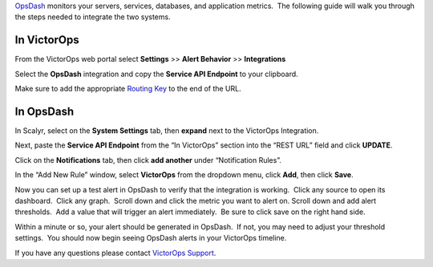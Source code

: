 `OpsDash <https://www.opsdash.com/>`__ monitors your servers, services,
databases, and application metrics.  The following guide will walk you
through the steps needed to integrate the two systems.

**In VictorOps**
----------------

From the VictorOps web portal select **Settings** >> **Alert Behavior**
>> **Integrations**

.. image:: images/Integration-ALL-FINAL.png

Select the **OpsDash** integration and copy the **Service API
Endpoint** to your clipboard.

.. image:: images/OpsDash-final.png

Make sure to add the appropriate `Routing
Key <https://help.victorops.com/knowledge-base/routing-keys/>`__ to the
end of the URL.

**In OpsDash**
--------------

In Scalyr, select on the **System Settings** tab, then **expand** next
to the VictorOps Integration.

.. image:: images/OpsDash_integrations_settings.png

Next, paste the **Service API Endpoint** from the “In VictorOps” section
into the “REST URL” field and click **UPDATE**.

.. image:: images/OpsDash_integrations_REST.png

Click on the **Notifications** tab, then click **add another** under
“Notification Rules”.

.. image:: images/OpsDash_integrations_notifications.png

In the “Add New Rule” window, select **VictorOps** from the dropdown
menu, click **Add**, then click **Save**.

.. image:: images/OpsDash_integrations_rules.png

Now you can set up a test alert in OpsDash to verify that the
integration is working.  Click any source to open its dashboard.  Click
any graph.  Scroll down and click the metric you want to alert on. 
Scroll down and add alert thresholds.  Add a value that will trigger an
alert immediately.  Be sure to click save on the right hand side.

Within a minute or so, your alert should be generated in OpsDash.  If
not, you may need to adjust your threshold settings.  You should now
begin seeing OpsDash alerts in your VictorOps timeline.

If you have any questions please contact `VictorOps
Support <mailto:Support@victorops.com?Subject=OpsDash%20VictorOps%20Integration>`__.

